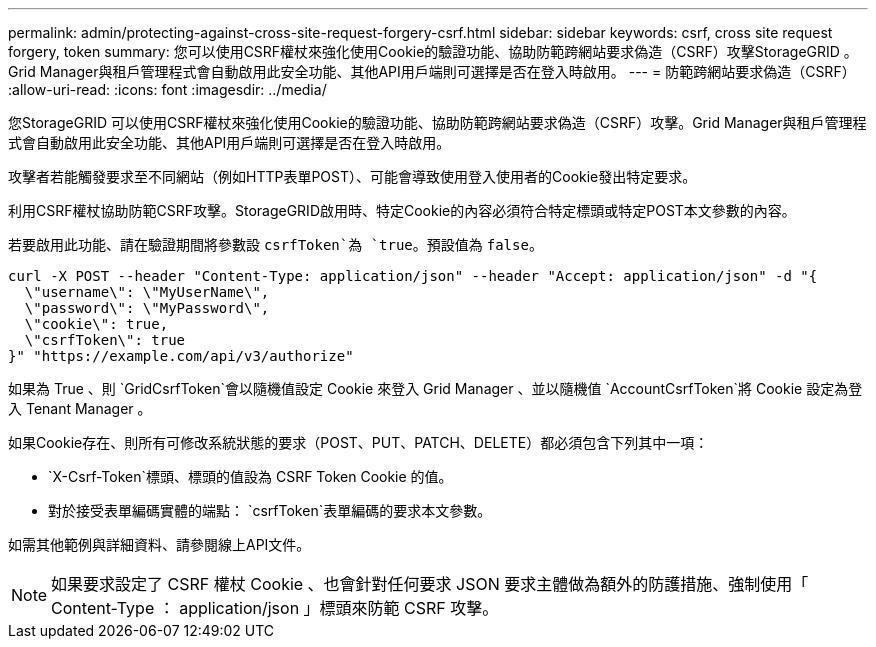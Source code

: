 ---
permalink: admin/protecting-against-cross-site-request-forgery-csrf.html 
sidebar: sidebar 
keywords: csrf, cross site request forgery, token 
summary: 您可以使用CSRF權杖來強化使用Cookie的驗證功能、協助防範跨網站要求偽造（CSRF）攻擊StorageGRID 。Grid Manager與租戶管理程式會自動啟用此安全功能、其他API用戶端則可選擇是否在登入時啟用。 
---
= 防範跨網站要求偽造（CSRF）
:allow-uri-read: 
:icons: font
:imagesdir: ../media/


[role="lead"]
您StorageGRID 可以使用CSRF權杖來強化使用Cookie的驗證功能、協助防範跨網站要求偽造（CSRF）攻擊。Grid Manager與租戶管理程式會自動啟用此安全功能、其他API用戶端則可選擇是否在登入時啟用。

攻擊者若能觸發要求至不同網站（例如HTTP表單POST）、可能會導致使用登入使用者的Cookie發出特定要求。

利用CSRF權杖協助防範CSRF攻擊。StorageGRID啟用時、特定Cookie的內容必須符合特定標頭或特定POST本文參數的內容。

若要啟用此功能、請在驗證期間將參數設 `csrfToken`為 `true`。預設值為 `false`。

[listing]
----
curl -X POST --header "Content-Type: application/json" --header "Accept: application/json" -d "{
  \"username\": \"MyUserName\",
  \"password\": \"MyPassword\",
  \"cookie\": true,
  \"csrfToken\": true
}" "https://example.com/api/v3/authorize"
----
如果為 True 、則 `GridCsrfToken`會以隨機值設定 Cookie 來登入 Grid Manager 、並以隨機值 `AccountCsrfToken`將 Cookie 設定為登入 Tenant Manager 。

如果Cookie存在、則所有可修改系統狀態的要求（POST、PUT、PATCH、DELETE）都必須包含下列其中一項：

*  `X-Csrf-Token`標頭、標頭的值設為 CSRF Token Cookie 的值。
* 對於接受表單編碼實體的端點： `csrfToken`表單編碼的要求本文參數。


如需其他範例與詳細資料、請參閱線上API文件。


NOTE: 如果要求設定了 CSRF 權杖 Cookie 、也會針對任何要求 JSON 要求主體做為額外的防護措施、強制使用「 Content-Type ： application/json 」標頭來防範 CSRF 攻擊。

